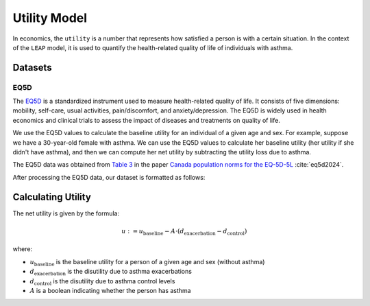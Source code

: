 .. _utility-model:

=================
Utility Model
=================

In economics, the ``utility`` is a number that represents how satisfied a person is with a certain
situation. In the context of the ``LEAP`` model, it is used to quantify the health-related quality
of life of individuals with asthma. 

Datasets
=================

EQ5D
*******

The `EQ5D <https://euroqol.org/information-and-support/euroqol-instruments/eq-5d-5l/>`_ is a
standardized instrument used to measure health-related quality of life. It consists of
five dimensions: mobility, self-care, usual activities, pain/discomfort, and anxiety/depression.
The EQ5D is widely used in health economics and clinical trials to assess the impact of diseases
and treatments on quality of life.


We use the EQ5D values to calculate the baseline utility for an individual of a given age and sex.
For example, suppose we have a 30-year-old female with asthma. We can use the EQ5D values to
calculate her baseline utility (her utility if she didn't have asthma), and then we can compute
her net utility by subtracting the utility loss due to asthma.

The EQ5D data was obtained from
`Table 3 <https://link.springer.com/article/10.1007/s10198-023-01570-1/tables/3>`_ in the paper
`Canada population norms for the EQ-5D-5L <https://doi.org/10.1007/s10198-023-01570-1>`_
:cite:`eq5d2024`.

After processing the EQ5D data, our dataset is formatted as follows:

.. raw:: html

  <table class="table">
    <thead>
      <tr>
          <th>Column</th>
          <th>Type</th>
          <th>Description</th>
      </tr>
    </thead>
    <tbody>
      <tr>
        <td><code class="notranslate">age</code></td>
        <td>
          <code class="notranslate">int</code>
        </td>
        <td>
          A person's age in years, range <code class="notranslate">[0, 110]</code>
        </td>
      </tr>
      <tr>
        <td><code class="notranslate">sex</code></td>
        <td>
          <code class="notranslate">str</code>
        </td>
        <td>
            F = Female, M = Male
        </td>
      </tr>
      <tr>
        <td><code class="notranslate">eq5d</code></td>
        <td>
          <code class="notranslate">float</code>
        </td>
        <td>
          The baseline utility for a person of a given age and sex.
          Range <code class="notranslate">[0, 1]</code>.
        </td>
      </tr>
      <tr>
        <td><code class="notranslate">sd</code></td>
        <td>
          <code class="notranslate">float</code>
        </td>
        <td>
            The standard deviation of the utility value, used to account for uncertainty in the
            utility value. Standard deviation for <code class="notranslate">age &lt 18</code> is
            set to 0 since those EQ5D values were interpolated.
        </td>
      </tr>
    </tbody>
    </table>


Calculating Utility
=========================

The net utility is given by the formula:

.. math::

    u := u_{\text{baseline}} - A \cdot (d_{\text{exacerbation}} - d_{\text{control}})

where:

* :math:`u_{\text{baseline}}` is the baseline utility for a person of a given age and sex
  (without asthma)
* :math:`d_{\text{exacerbation}}` is the disutility due to asthma exacerbations
* :math:`d_{\text{control}}` is the disutility due to asthma control levels
* :math:`A` is a boolean indicating whether the person has asthma

